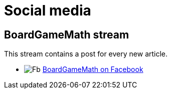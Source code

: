 = Social media
:awestruct-description: Follow us on Facebook.
:awestruct-layout: normalBase
:showtitle:

== BoardGameMath stream

This stream contains a post for every new article.

[unstyled]
* image:../headerFooter/facebookLogo.png[Fb] https://www.facebook.com/BoardGameMath[BoardGameMath on Facebook]
